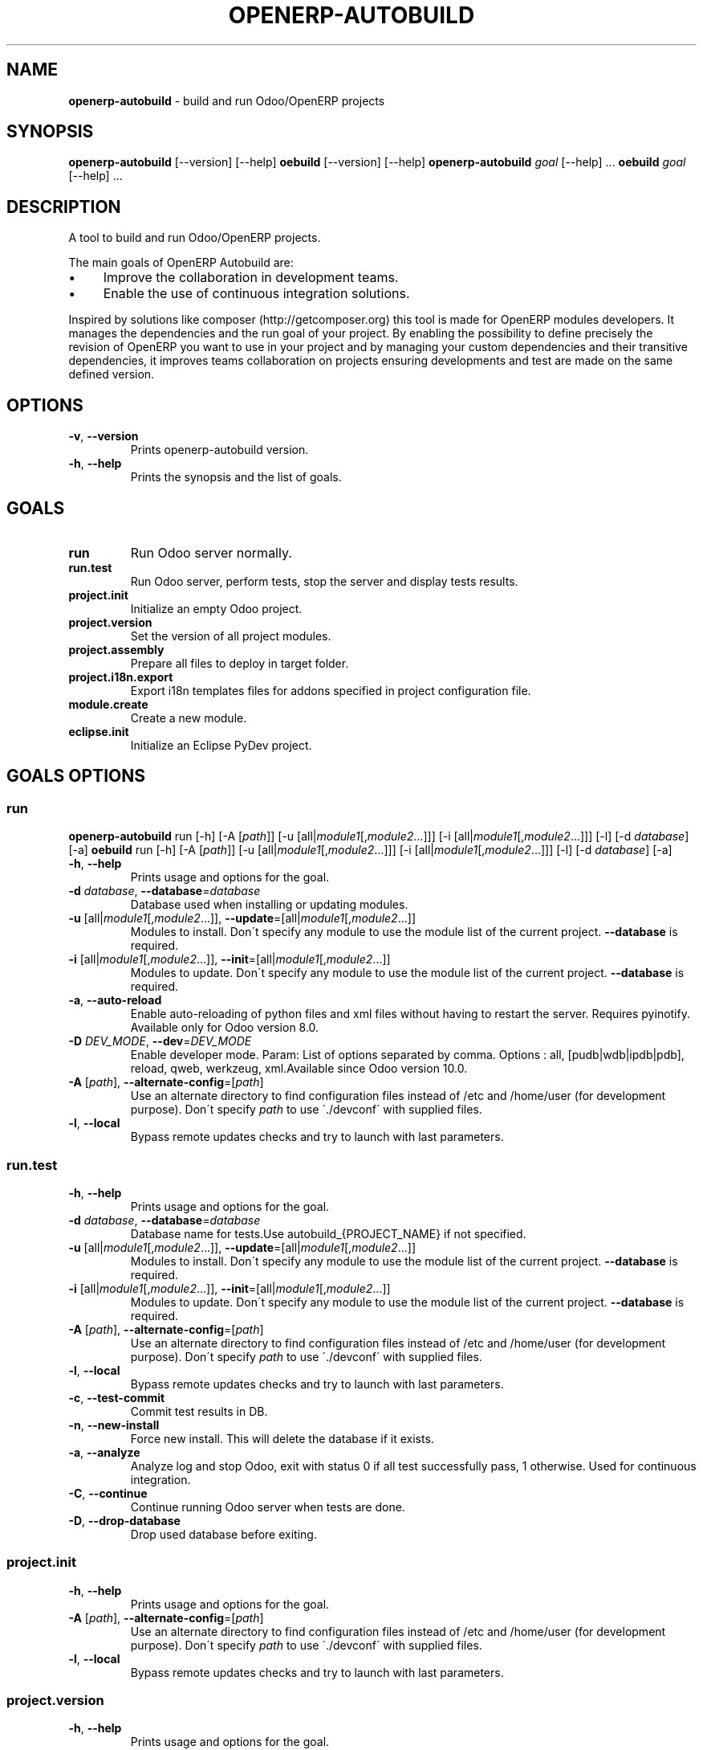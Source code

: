 .\" generated with Ronn/v0.7.3
.\" http://github.com/rtomayko/ronn/tree/0.7.3
.
.TH "OPENERP\-AUTOBUILD" "1" "2017-10-03" "Bluestar Solutions Sàrl" "OpenERP Autobuild"
.
.SH "NAME"
\fBopenerp\-autobuild\fR \- build and run Odoo/OpenERP projects
.
.SH "SYNOPSIS"
\fBopenerp\-autobuild\fR [\-\-version] [\-\-help] \fBoebuild\fR [\-\-version] [\-\-help] \fBopenerp\-autobuild\fR \fIgoal\fR [\-\-help] \.\.\. \fBoebuild\fR \fIgoal\fR [\-\-help] \.\.\.
.
.SH "DESCRIPTION"
A tool to build and run Odoo/OpenERP projects\.
.
.P
The main goals of OpenERP Autobuild are:
.
.IP "\(bu" 4
Improve the collaboration in development teams\.
.
.IP "\(bu" 4
Enable the use of continuous integration solutions\.
.
.IP "" 0
.
.P
Inspired by solutions like composer (http://getcomposer\.org) this tool is made for OpenERP modules developers\. It manages the dependencies and the run goal of your project\. By enabling the possibility to define precisely the revision of OpenERP you want to use in your project and by managing your custom dependencies and their transitive dependencies, it improves teams collaboration on projects ensuring developments and test are made on the same defined version\.
.
.SH "OPTIONS"
.
.TP
\fB\-v\fR, \fB\-\-version\fR
Prints openerp\-autobuild version\.
.
.TP
\fB\-h\fR, \fB\-\-help\fR
Prints the synopsis and the list of goals\.
.
.SH "GOALS"
.
.TP
\fBrun\fR
Run Odoo server normally\.
.
.TP
\fBrun\.test\fR
Run Odoo server, perform tests, stop the server and display tests results\.
.
.TP
\fBproject\.init\fR
Initialize an empty Odoo project\.
.
.TP
\fBproject\.version\fR
Set the version of all project modules\.
.
.TP
\fBproject\.assembly\fR
Prepare all files to deploy in target folder\.
.
.TP
\fBproject\.i18n\.export\fR
Export i18n templates files for addons specified in project configuration file\.
.
.TP
\fBmodule\.create\fR
Create a new module\.
.
.TP
\fBeclipse\.init\fR
Initialize an Eclipse PyDev project\.
.
.SH "GOALS OPTIONS"
.
.SS "run"
\fBopenerp\-autobuild\fR run [\-h] [\-A [\fIpath\fR]] [\-u [all|\fImodule1\fR[,\fImodule2\fR…]]] [\-i [all|\fImodule1\fR[,\fImodule2\fR…]]] [\-l] [\-d \fIdatabase\fR] [\-a] \fBoebuild\fR run [\-h] [\-A [\fIpath\fR]] [\-u [all|\fImodule1\fR[,\fImodule2\fR…]]] [\-i [all|\fImodule1\fR[,\fImodule2\fR…]]] [\-l] [\-d \fIdatabase\fR] [\-a]
.
.TP
\fB\-h\fR, \fB\-\-help\fR
Prints usage and options for the goal\.
.
.TP
\fB\-d\fR \fIdatabase\fR, \fB\-\-database\fR=\fIdatabase\fR
Database used when installing or updating modules\.
.
.TP
\fB\-u\fR [all|\fImodule1\fR[,\fImodule2\fR\.\.\.]], \fB\-\-update\fR=[all|\fImodule1\fR[,\fImodule2\fR\.\.\.]]
Modules to install\. Don\'t specify any module to use the module list of the current project\. \fB\-\-database\fR is required\.
.
.TP
\fB\-i\fR [all|\fImodule1\fR[,\fImodule2\fR\.\.\.]], \fB\-\-init\fR=[all|\fImodule1\fR[,\fImodule2\fR\.\.\.]]
Modules to update\. Don\'t specify any module to use the module list of the current project\. \fB\-\-database\fR is required\.
.
.TP
\fB\-a\fR, \fB\-\-auto\-reload\fR
Enable auto\-reloading of python files and xml files without having to restart the server\. Requires pyinotify\. Available only for Odoo version 8\.0\.
.
.TP
\fB\-D\fR \fIDEV_MODE\fR, \fB\-\-dev\fR=\fIDEV_MODE\fR
Enable developer mode\. Param: List of options separated by comma\. Options : all, [pudb|wdb|ipdb|pdb], reload, qweb, werkzeug, xml\.Available since Odoo version 10\.0\.
.
.TP
\fB\-A\fR [\fIpath\fR], \fB\-\-alternate\-config\fR=[\fIpath\fR]
Use an alternate directory to find configuration files instead of /etc and /home/user (for development purpose)\. Don\'t specify \fIpath\fR to use \'\./devconf\' with supplied files\.
.
.TP
\fB\-l\fR, \fB\-\-local\fR
Bypass remote updates checks and try to launch with last parameters\.
.
.SS "run\.test"
.
.TP
\fB\-h\fR, \fB\-\-help\fR
Prints usage and options for the goal\.
.
.TP
\fB\-d\fR \fIdatabase\fR, \fB\-\-database\fR=\fIdatabase\fR
Database name for tests\.Use autobuild_{PROJECT_NAME} if not specified\.
.
.TP
\fB\-u\fR [all|\fImodule1\fR[,\fImodule2\fR\.\.\.]], \fB\-\-update\fR=[all|\fImodule1\fR[,\fImodule2\fR\.\.\.]]
Modules to install\. Don\'t specify any module to use the module list of the current project\. \fB\-\-database\fR is required\.
.
.TP
\fB\-i\fR [all|\fImodule1\fR[,\fImodule2\fR\.\.\.]], \fB\-\-init\fR=[all|\fImodule1\fR[,\fImodule2\fR\.\.\.]]
Modules to update\. Don\'t specify any module to use the module list of the current project\. \fB\-\-database\fR is required\.
.
.TP
\fB\-A\fR [\fIpath\fR], \fB\-\-alternate\-config\fR=[\fIpath\fR]
Use an alternate directory to find configuration files instead of /etc and /home/user (for development purpose)\. Don\'t specify \fIpath\fR to use \'\./devconf\' with supplied files\.
.
.TP
\fB\-l\fR, \fB\-\-local\fR
Bypass remote updates checks and try to launch with last parameters\.
.
.TP
\fB\-c\fR, \fB\-\-test\-commit\fR
Commit test results in DB\.
.
.TP
\fB\-n\fR, \fB\-\-new\-install\fR
Force new install\. This will delete the database if it exists\.
.
.TP
\fB\-a\fR, \fB\-\-analyze\fR
Analyze log and stop Odoo, exit with status 0 if all test successfully pass, 1 otherwise\. Used for continuous integration\.
.
.TP
\fB\-C\fR, \fB\-\-continue\fR
Continue running Odoo server when tests are done\.
.
.TP
\fB\-D\fR, \fB\-\-drop\-database\fR
Drop used database before exiting\.
.
.SS "project\.init"
.
.TP
\fB\-h\fR, \fB\-\-help\fR
Prints usage and options for the goal\.
.
.TP
\fB\-A\fR [\fIpath\fR], \fB\-\-alternate\-config\fR=[\fIpath\fR]
Use an alternate directory to find configuration files instead of /etc and /home/user (for development purpose)\. Don\'t specify \fIpath\fR to use \'\./devconf\' with supplied files\.
.
.TP
\fB\-l\fR, \fB\-\-local\fR
Bypass remote updates checks and try to launch with last parameters\.
.
.SS "project\.version"
.
.TP
\fB\-h\fR, \fB\-\-help\fR
Prints usage and options for the goal\.
.
.TP
\fB\-n\fR [\fIversion\fR], \fB\-\-new\-version\fR=[\fIversion\fR]
The modules new version\.
.
.TP
\fB\-A\fR [\fIpath\fR], \fB\-\-alternate\-config\fR=[\fIpath\fR]
Use an alternate directory to find configuration files instead of /etc and /home/user (for development purpose)\. Don\'t specify \fIpath\fR to use \'\./devconf\' with supplied files\.
.
.TP
\fB\-l\fR, \fB\-\-local\fR
Bypass remote updates checks and try to launch with last parameters\.
.
.SS "project\.assembly"
.
.TP
\fB\-h\fR, \fB\-\-help\fR
Prints usage and options for the goal\.
.
.TP
\fB\-i\fR, \fB\-\-include\-odoo\fR
Include Odoo/OpenERP in target\.
.
.TP
\fB\-t\fR, \fB\-\-only\-translations\fR
Include only project addons translations in target\.
.
.TP
\fB\-A\fR [\fIpath\fR], \fB\-\-alternate\-config\fR=[\fIpath\fR]
Use an alternate directory to find configuration files instead of /etc and /home/user (for development purpose)\. Don\'t specify \fIpath\fR to use \'\./devconf\' with supplied files\.
.
.TP
\fB\-l\fR, \fB\-\-local\fR
Bypass remote updates checks and try to launch with last parameters\.
.
.SS "project\.i18n\.export"
.
.TP
\fB\-h\fR, \fB\-\-help\fR
Prints usage and options for the goal\.
.
.TP
\fB\-d\fR \fIdatabase\fR, \fB\-\-database\fR=\fIdatabase\fR
Database name for tests\.Use autobuild_{PROJECT_NAME} if not specified\.
.
.TP
\fB\-D\fR, \fB\-\-drop\-database\fR
Drop used database before exiting\.
.
.TP
\fB\-A\fR [\fIpath\fR], \fB\-\-alternate\-config\fR=[\fIpath\fR]
Use an alternate directory to find configuration files instead of /etc and /home/user (for development purpose)\. Don\'t specify \fIpath\fR to use \'\./devconf\' with supplied files\.
.
.TP
\fB\-l\fR, \fB\-\-local\fR
Bypass remote updates checks and try to launch with last parameters\.
.
.SS "module\.create"
.
.TP
\fB\-h\fR, \fB\-\-help\fR
Prints usage and options for the goal\.
.
.TP
\fB\-L\fR [\fIlong\-name\fR], \fB\-\-long\-name\fR=[\fIlong\-name\fR]
The module long name\.
.
.TP
\fB\-c\fR [\fIcategory\fR], \fB\-\-category\fR=[\fIcategory\fR]
The module long name\.
.
.TP
\fB\-A\fR [\fIpath\fR], \fB\-\-alternate\-config\fR=[\fIpath\fR]
Use an alternate directory to find configuration files instead of /etc and /home/user (for development purpose)\. Don\'t specify \fIpath\fR to use \'\./devconf\' with supplied files\.
.
.TP
\fB\-l\fR, \fB\-\-local\fR
Bypass remote updates checks and try to launch with last parameters\.
.
.SS "eclipse\.init"
.
.TP
\fB\-h\fR, \fB\-\-help\fR
Prints usage and options for the goal\.
.
.TP
\fB\-A\fR [\fIpath\fR], \fB\-\-alternate\-config\fR=[\fIpath\fR]
Use an alternate directory to find configuration files instead of /etc and /home/user (for development purpose)\. Don\'t specify \fIpath\fR to use \'\./devconf\' with supplied files\.
.
.TP
\fB\-l\fR, \fB\-\-local\fR
Bypass remote updates checks and try to launch with last parameters\.
.
.SH "FAQ"
.
.SS "Where Odoo/OpenERP is installed ?"
It is located in a workspace outside of the project\. By default /var/oebuild/[your\-project\-name]/openerp
.
.P
You can override the default value (~/tec/oebuild_config\.json) in your user configuration file (~/\.config/openerp\-autobuild/oebuild_config\.json)\.
.
.SS "Where is the code of my project dependencies ?"
It is in a workspace outside of the project\. By default : /var/oebuild/[your\-project\-name]/deps
.
.P
You can override the default value (~/tec/oebuild_config\.json) in your user configuration file (~/\.config/openerp\-autobuild/oebuild_config\.json)\.
.
.SS "Is OpenERP Autobuild compatible with previous versions ?"
OpenERP Autobuild configuration files are not compatible with previous version, but OpenERP Autobuild will automatically update your project configuration files\. If dependencies have previous configuration files autobuild will update these in the workspace to use it\.
.
.SH "AUTHORS"
OpenERP Autobuild was started an maintained by Bluestar Solutions Sàrl (\fIhttp://www\.blues2\.ch\fR), an Odoo partner who develops custom\-made modules\.
.
.P
Project and sources: \fIhttps://github\.com/bluestar\-solutions/openerp\-autobuild\fR
.
.SH "COPYRIGHT"
Copyright (C) 2012\-2015 Bluestar Solutions Sàrl (\fIhttp://www\.blues2\.ch\fR)\. Released under GNU AGPLv3\.
